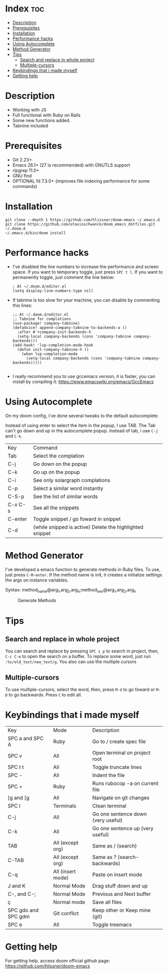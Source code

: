 * Index :toc:
- [[#description][Description]]
- [[#prerequisites][Prerequisites]]
- [[#installation][Installation]]
- [[#performance-hacks][Performance hacks]]
- [[#using-autocomplete][Using Autocomplete]]
- [[#method-generator][Method Generator]]
- [[#tips][Tips]]
  - [[#search-and-replace-in-whole-project][Search and replace in whole project]]
  - [[#multiple-cursors][Multiple-cursors]]
- [[#keybindings-that-i-made-myself][Keybindings that i made myself]]
- [[#getting-help][Getting help]]

* Description
# Personal configuration for doom emacs

+ Working with JS
+ Full functional with Ruby on Rails
+ Some new functions added.
+ Tabnine included

* Prerequisites
 - Git 2.23+
 - Emacs 26.1+ (27 is recommended) with GNUTLS support
 - ripgrep 11.0+
 - GNU find
 - OPTIONAL fd 7.3.0+ (improves file indexing performance for some commands)

* Installation
#+BEGIN_SRC shell
git clone --depth 1 https://github.com/hlissner/doom-emacs ~/.emacs.d
git clone https://github.com/otavioschwanck/doom_emacs_dotfiles.git ~/.doom.d
~/.emacs.d/bin/doom install
#+END_SRC

* Performance hacks
  - I've disabled the line numbers to increase the performance and screen space.  If you want to temporary toggle, just press =SPC t l=.  If you want to permanently toggle, just comment the line below:
    #+BEGIN_SRC elisp
; At ~/.doom.d/editor.el
(setq display-line-numbers-type nil)
    #+END_SRC
  - If tabnine is too slow for your machine, you can disable by commenting this lines:
    #+BEGIN_SRC elisp
;; At ~/.doom.d/editor.el
;; Tabnine for complations
(use-package! company-tabnine)
(defadvice! append-company-tabnine-to-backends-a ()
  :after #'+company-init-backends-h
  (setq-local company-backends (cons 'company-tabnine company-backends)))
(add-hook! 'lsp-completion-mode-hook
  (defun init-company-tabnine-h ()
    (when lsp-completion-mode
      (setq-local company-backends (cons 'company-tabnine company-backends)))))

    #+END_SRC
  - I really recommend you to use gccemacs version, it is faster, you can install by compiling it: https://www.emacswiki.org/emacs/GccEmacs

* Using Autocomplete
#+caption: Autocomplete
[[file:autocomplete.gif]]
On my doom config, i've done several tweaks to the default autocomplete.

Instead of using enter to select the item in the popup, I use TAB.  The Tab can't go down and up in the autocomplete popup.  Instead of tab, i use =C-j= and =C-k=.

| Key     | Command                                                  |
| Tab     | Select the complation                                    |
| C-j     | Go down on the popup                                     |
| C-k     | Go up on the popup                                       |
| C-i     | See only solargraph complations                          |
| C-p     | Select a similar word instantly                          |
| C-S-p   | See the list of similar words                            |
| C-x C-s | See all the snippets                                     |
| C-enter | Toggle snippet / go foward in snippet                    |
| C-d     | (while snipped is active) Delete the highlighted snippet |

* Method Generator
I've developed a emacs function to generate methods in Ruby files.  To use, just press =C-M-enter=.
If the method name is init, it creates a initialize settings the args on instance variables.

Syntax: method_name@arg_1,arg_2,arg_n;method_two@arg_1,arg_2,arg_n
#+caption: Generate Methods
[[file:generate_method.gif]]

* Tips
** Search and replace in whole project
You can search and replace by pressing =SPC s p= to search in project, then, =C-c C-e= to open the search on a buffer.  To replace some word, just run =:%s/old_text/new_text/g=. You also can use the multiple cursors
** Multiple-cursors
To use multiple-cursors, select the word, then, press =M-d= to go foward or =M-D= to go backwards.  Press =C= to edit all.

* Keybindings that i made myself
| Key                 | Mode              | Description                        |
| SPC a and SPC A     | Ruby              | Go to / create spec file           |
| SPC v               | All               | Open terminal on project root      |
| SPC t t             | All               | Toggle truncate lines              |
| SPC -               | All               | Indent the file                    |
| SPC =               | Ruby              | Runs rubocop -a on current file    |
| ]g and [g           | All               | Navigate on git changes            |
| SPC l               | Terminals         | Clean terminal                     |
| C-j                 | All               | Go one sentence down (very useful) |
| C-k                 | All               | Go one sentence up (very useful)   |
| TAB                 | All (except org)  | Same as / (search)                 |
| C-TAB               | All (except org)  | Same as ? (search-backwards)       |
| C-q                 | All (insert mode) | Paste on insert mode               |
| J and K             | Normal Mode       | Drag stuff down and up             |
| C-, and C-;         | Normal Mode       | Previous and Next buffer           |
| ç                   | Normal mode       | Save all files                     |
| SPC gdo and SPC gdm | Git conflict      | Keep other or Keep mine (git)      |
| SPC e               | All               | Toggle treemacs                    |

* Getting help
For getting help, access doom official github page: https://github.com/hlissner/doom-emacs
